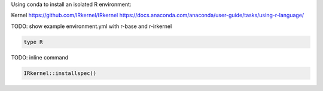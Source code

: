 
Using conda to install an isolated R environment:

Kernel https://github.com/IRkernel/IRkernel
https://docs.anaconda.com/anaconda/user-guide/tasks/using-r-language/

TODO: show example environment.yml with r-base and  r-irkernel


.. code-block:: console

    type R


TODO: inline command 

.. code-block:: r

    IRkernel::installspec()

